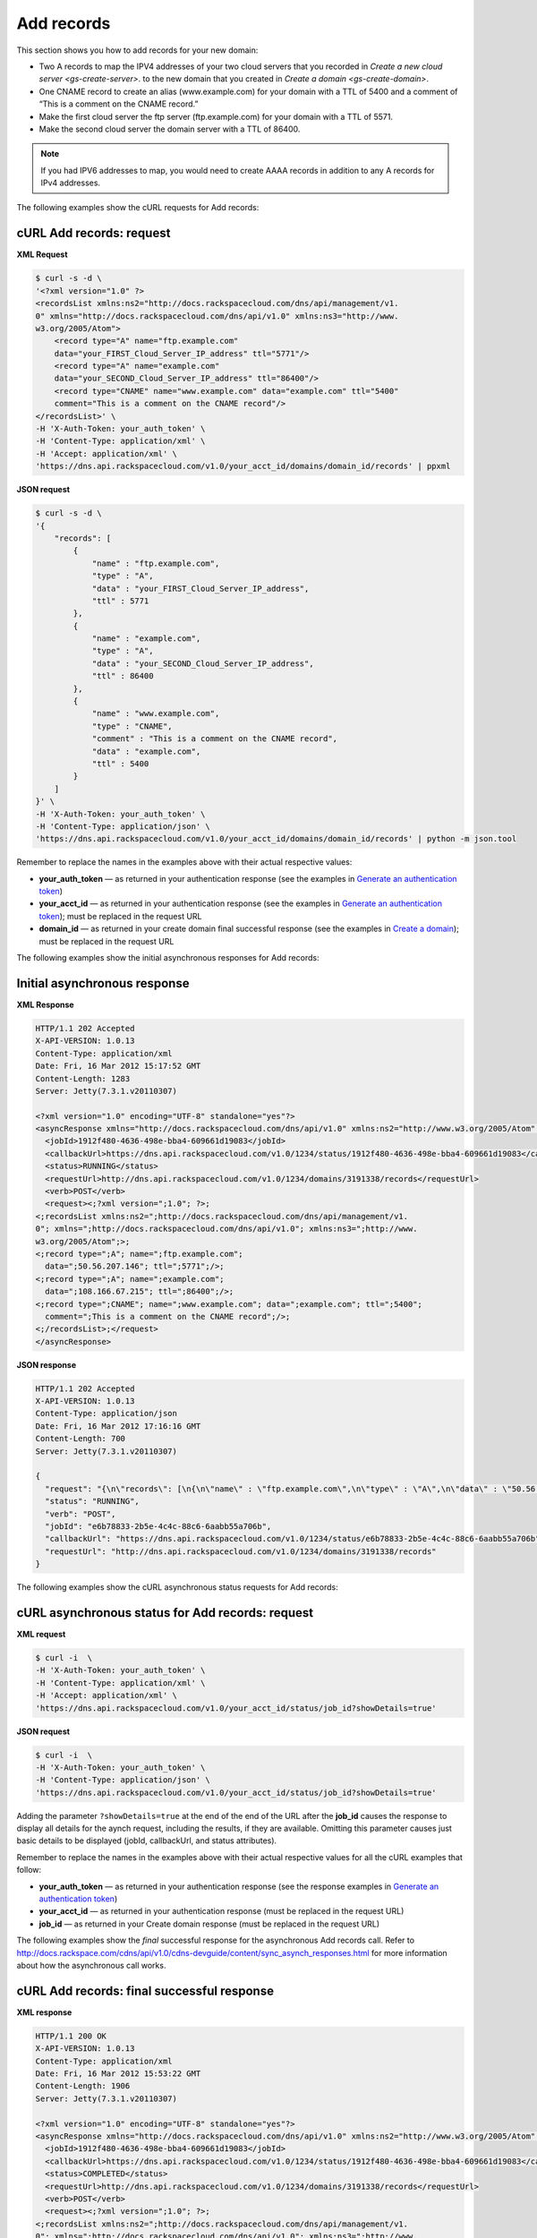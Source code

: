 .. _gs-add-records:

Add records
~~~~~~~~~~~

This section shows you how to add records for your new domain:

-  Two A records to map the IPV4 addresses of your two cloud servers
   that you recorded in `Create a new cloud
   server <gs-create-server>`.
   to the new domain that you created in `Create a
   domain <gs-create-domain>`.

-  One CNAME record to create an alias (www.example.com) for your domain
   with a TTL of 5400 and a comment of “This is a comment on the CNAME
   record.”

-  Make the first cloud server the ftp server (ftp.example.com) for your
   domain with a TTL of 5571.

-  Make the second cloud server the domain server with a TTL of 86400.

..  note::
    If you had IPV6 addresses to map, you would need to create AAAA records
    in addition to any A records for IPv4 addresses.

The following examples show the cURL requests for Add records:

 
cURL Add records: request
^^^^^^^^^^^^^^^^^^^^^^^^^^

**XML Request**

.. code::

    $ curl -s -d \
    '<?xml version="1.0" ?>
    <recordsList xmlns:ns2="http://docs.rackspacecloud.com/dns/api/management/v1.
    0" xmlns="http://docs.rackspacecloud.com/dns/api/v1.0" xmlns:ns3="http://www.
    w3.org/2005/Atom">
        <record type="A" name="ftp.example.com"
        data="your_FIRST_Cloud_Server_IP_address" ttl="5771"/>
        <record type="A" name="example.com"
        data="your_SECOND_Cloud_Server_IP_address" ttl="86400"/>
        <record type="CNAME" name="www.example.com" data="example.com" ttl="5400"
        comment="This is a comment on the CNAME record"/>
    </recordsList>' \
    -H 'X-Auth-Token: your_auth_token' \
    -H 'Content-Type: application/xml' \
    -H 'Accept: application/xml' \
    'https://dns.api.rackspacecloud.com/v1.0/your_acct_id/domains/domain_id/records' | ppxml

 
**JSON request**

.. code::

    $ curl -s -d \
    '{
        "records": [
            {
                "name" : "ftp.example.com",
                "type" : "A",
                "data" : "your_FIRST_Cloud_Server_IP_address",
                "ttl" : 5771
            },
            {
                "name" : "example.com",
                "type" : "A",
                "data" : "your_SECOND_Cloud_Server_IP_address",
                "ttl" : 86400
            },
            {
                "name" : "www.example.com",
                "type" : "CNAME",
                "comment" : "This is a comment on the CNAME record",
                "data" : "example.com",
                "ttl" : 5400
            }
        ]
    }' \
    -H 'X-Auth-Token: your_auth_token' \
    -H 'Content-Type: application/json' \
    'https://dns.api.rackspacecloud.com/v1.0/your_acct_id/domains/domain_id/records' | python -m json.tool

Remember to replace the names in the examples above with their actual
respective values:

-  **your\_auth\_token** — as returned in your authentication response
   (see the examples in `Generate an authentication
   token <http://docs.rackspace.com/cdns/api/v1.0/cdns-getting-started/content/Generating_Auth_Token.html>`__)

-  **your\_acct\_id** — as returned in your authentication response (see
   the examples in `Generate an authentication
   token <http://docs.rackspace.com/cdns/api/v1.0/cdns-getting-started/content/Generating_Auth_Token.html>`__);
   must be replaced in the request URL

-  **domain\_id** — as returned in your create domain final successful
   response (see the examples in `Create a
   domain <http://docs.rackspace.com/cdns/api/v1.0/cdns-getting-started/content/Create_Domain.html>`__);
   must be replaced in the request URL

The following examples show the initial asynchronous responses for Add
records:

 
Initial asynchronous response
^^^^^^^^^^^^^^^^^^^^^^^^^^^^^^

**XML Response**

.. code::

    HTTP/1.1 202 Accepted
    X-API-VERSION: 1.0.13
    Content-Type: application/xml
    Date: Fri, 16 Mar 2012 15:17:52 GMT
    Content-Length: 1283
    Server: Jetty(7.3.1.v20110307)

    <?xml version="1.0" encoding="UTF-8" standalone="yes"?>
    <asyncResponse xmlns="http://docs.rackspacecloud.com/dns/api/v1.0" xmlns:ns2="http://www.w3.org/2005/Atom" xmlns:ns3="http://docs.rackspacecloud.com/dns/api/management/v1.0">
      <jobId>1912f480-4636-498e-bba4-609661d19083</jobId>
      <callbackUrl>https://dns.api.rackspacecloud.com/v1.0/1234/status/1912f480-4636-498e-bba4-609661d19083</callbackUrl>
      <status>RUNNING</status>
      <requestUrl>http://dns.api.rackspacecloud.com/v1.0/1234/domains/3191338/records</requestUrl>
      <verb>POST</verb>
      <request><;?xml version=";1.0"; ?>;
    <;recordsList xmlns:ns2=";http://docs.rackspacecloud.com/dns/api/management/v1.
    0"; xmlns=";http://docs.rackspacecloud.com/dns/api/v1.0"; xmlns:ns3=";http://www.
    w3.org/2005/Atom";>;
    <;record type=";A"; name=";ftp.example.com";
      data=";50.56.207.146"; ttl=";5771";/>;
    <;record type=";A"; name=";example.com";
      data=";108.166.67.215"; ttl=";86400";/>;
    <;record type=";CNAME"; name=";www.example.com"; data=";example.com"; ttl=";5400";
      comment=";This is a comment on the CNAME record";/>;
    <;/recordsList>;</request>
    </asyncResponse>

 
**JSON response**

.. code::

    HTTP/1.1 202 Accepted
    X-API-VERSION: 1.0.13
    Content-Type: application/json
    Date: Fri, 16 Mar 2012 17:16:16 GMT
    Content-Length: 700
    Server: Jetty(7.3.1.v20110307)

    {
      "request": "{\n\"records\": [\n{\n\"name\" : \"ftp.example.com\",\n\"type\" : \"A\",\n\"data\" : \"50.56.207.146\",\n\"ttl\" : 5771\n},\n{\n\"name\" : \"example.com\",\n\"type\" : \"A\",\n\"data\" : \"108.166.67.215\",\n\"ttl\" : 86400\n},\n{\n\"name\" : \"www.example.com\",\n\"type\" : \"CNAME\",\n\"comment\" : \"This is a comment on the CNAME record\",\n\"data\" : \"example.com\",\n\"ttl\" : 5400\n}\n]\n}",
      "status": "RUNNING",
      "verb": "POST",
      "jobId": "e6b78833-2b5e-4c4c-88c6-6aabb55a706b",
      "callbackUrl": "https://dns.api.rackspacecloud.com/v1.0/1234/status/e6b78833-2b5e-4c4c-88c6-6aabb55a706b",
      "requestUrl": "http://dns.api.rackspacecloud.com/v1.0/1234/domains/3191338/records"
    }

The following examples show the cURL asynchronous status requests for
Add records:

 
cURL asynchronous status for Add records: request
^^^^^^^^^^^^^^^^^^^^^^^^^^^^^^^^^^^^^^^^^^^^^^^^^^^^^^^

**XML request**

.. code::

    $ curl -i  \
    -H 'X-Auth-Token: your_auth_token' \
    -H 'Content-Type: application/xml' \
    -H 'Accept: application/xml' \
    'https://dns.api.rackspacecloud.com/v1.0/your_acct_id/status/job_id?showDetails=true'

**JSON request**

.. code::

    $ curl -i  \
    -H 'X-Auth-Token: your_auth_token' \
    -H 'Content-Type: application/json' \
    'https://dns.api.rackspacecloud.com/v1.0/your_acct_id/status/job_id?showDetails=true'

Adding the parameter ``?showDetails=true`` at the end of the end of the
URL after the **job\_id** causes the response to display all details for
the aynch request, including the results, if they are available.
Omitting this parameter causes just basic details to be displayed
(jobId, callbackUrl, and status attributes).

Remember to replace the names in the examples above with their actual
respective values for all the cURL examples that follow:

-  **your\_auth\_token** — as returned in your authentication response
   (see the response examples in `Generate an authentication
   token <http://docs.rackspace.com/cdns/api/v1.0/cdns-getting-started/content/Generating_Auth_Token.html>`__)

-  **your\_acct\_id** — as returned in your authentication response
   (must be replaced in the request URL)

-  **job\_id** — as returned in your Create domain response (must be
   replaced in the request URL)

The following examples show the *final* successful response for the
asynchronous Add records call. Refer to
http://docs.rackspace.com/cdns/api/v1.0/cdns-devguide/content/sync_asynch_responses.html
for more information about how the asynchronous call works.

 
**cURL Add records: final successful response**
^^^^^^^^^^^^^^^^^^^^^^^^^^^^^^^^^^^^^^^^^^^^^^^^^^^

**XML response**

.. code::

    HTTP/1.1 200 OK
    X-API-VERSION: 1.0.13
    Content-Type: application/xml
    Date: Fri, 16 Mar 2012 15:53:22 GMT
    Content-Length: 1906
    Server: Jetty(7.3.1.v20110307)

    <?xml version="1.0" encoding="UTF-8" standalone="yes"?>
    <asyncResponse xmlns="http://docs.rackspacecloud.com/dns/api/v1.0" xmlns:ns2="http://www.w3.org/2005/Atom" xmlns:ns3="http://docs.rackspacecloud.com/dns/api/management/v1.0">
      <jobId>1912f480-4636-498e-bba4-609661d19083</jobId>
      <callbackUrl>https://dns.api.rackspacecloud.com/v1.0/1234/status/1912f480-4636-498e-bba4-609661d19083</callbackUrl>
      <status>COMPLETED</status>
      <requestUrl>http://dns.api.rackspacecloud.com/v1.0/1234/domains/3191338/records</requestUrl>
      <verb>POST</verb>
      <request><;?xml version=";1.0"; ?>;
    <;recordsList xmlns:ns2=";http://docs.rackspacecloud.com/dns/api/management/v1.
    0"; xmlns=";http://docs.rackspacecloud.com/dns/api/v1.0"; xmlns:ns3=";http://www.
    w3.org/2005/Atom";>;
    <;record type=";A"; name=";ftp.example.com";
      data=";50.56.207.146"; ttl=";5771";/>;
    <;record type=";A"; name=";example.com";
      data=";108.166.67.215"; ttl=";86400";/>;
    <;record type=";CNAME"; name=";www.example.com"; data=";example.com"; ttl=";5400";
      comment=";This is a comment on the CNAME record";/>;
    <;/recordsList>;</request>
      <response xmlns:xsi="http://www.w3.org/2001/XMLSchema-instance" xsi:type="recordsList">
        <record id="A-8135987" type="A" name="ftp.example.com" data="50.56.207.146" ttl="5771" updated="2012-03-16T15:17:53Z" created="2012-03-16T15:17:53Z"/>
        <record id="A-8135988" type="A" name="example.com" data="108.166.67.215" ttl="86400" updated="2012-03-16T15:17:53Z" created="2012-03-16T15:17:53Z"/>
        <record id="CNAME-10713155" type="CNAME" name="www.example.com" data="example.com" ttl="5400" updated="2012-03-16T15:17:54Z" created="2012-03-16T15:17:54Z" comment="This is a comment on the CNAME record"/>
      </response>
    </asyncResponse>

**JSON response**

.. code::

    HTTP/1.1 200 OK
    X-API-VERSION: 1.0.13
    Content-Type: application/json
    Date: Fri, 16 Mar 2012 16:16:23 GMT
    Content-Length: 1455
    Server: Jetty(7.3.1.v20110307)

    {
    "request": "{\n\"records\": [\n{\n\"name\" : \"ftp.example.com\",\n\"type\" : \"A\",\n\"data\" : \"50.56.207.146\",\n\"ttl\" : 5771\n},\n{\n\"name\" : \"example.com\",\n\"type\" : \"A\",\n\"data\" : \"108.166.67.215\",\n\"ttl\" : 86400\n},\n{\n\"name\" : \"www.example.com\",\n\"type\" : \"CNAME\",\n\"comment\" : \"This is a comment on the CNAME record\",\n\"data\" : \"example.com\",\n\"ttl\" : 5400\n}\n]\n}",
      "response": {
        "records": [
          {
            "name": "ftp.example.com",
            "id": "A-8135987",
            "type": "A",
            "data": "50.56.207.146",
            "updated": "2012-03-16T15:17:53.000+0000",
            "ttl": 5771,
            "created": "2012-03-16T15:17:53.000+0000"
          },
          {
            "name": "example.com",
            "id": "A-8135988",
            "type": "A",
            "data": "108.166.67.215",
            "updated": "2012-03-16T15:17:53.000+0000",
            "ttl": 86400,
            "created": "2012-03-16T15:17:53.000+0000"
          },
          {
            "name": "www.example.com",
            "id": "CNAME-10713155",
            "type": "CNAME",
            "comment": "This is a comment on the CNAME record",
            "data": "example.com",
            "updated": "2012-03-16T15:17:54.000+0000",
            "ttl": 5400,
            "created": "2012-03-16T15:17:54.000+0000"
          }
        ]
      },
      "status": "COMPLETED",
      "verb": "POST",
      "jobId": "1912f480-4636-498e-bba4-609661d19083",
      "callbackUrl": "https://dns.api.rackspacecloud.com/v1.0/1234/status/1912f480-4636-498e-bba4-609661d19083",
      "requestUrl": "http://dns.api.rackspacecloud.com/v1.0/1234/domains/3191338/records"
    }

You can now call List domain details again to confirm that the records
are added to your domain. See `List domain
details <gs-list-domain>`
for instructions.
